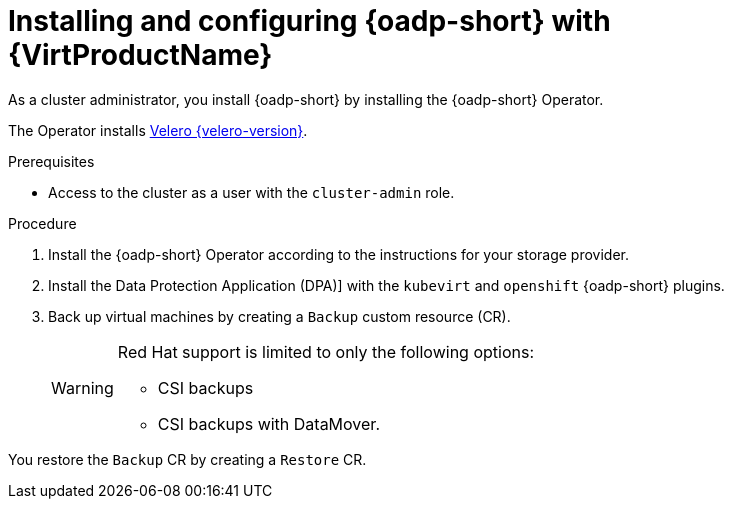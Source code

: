 // Module included in the following assemblies:
//
// * backup_and_restore/application_backup_and_restore/installing/installing-oadp-kubevirt.adoc

:_mod-docs-content-type: PROCEDURE
[id="install-and-configure-oadp-kubevirt_{context}"]
= Installing and configuring {oadp-short} with {VirtProductName}

As a cluster administrator, you install {oadp-short} by installing the {oadp-short} Operator.

The Operator installs link:https://velero.io/docs/v{velero-version}[Velero {velero-version}].

.Prerequisites

* Access to the cluster as a user with the `cluster-admin` role.

.Procedure

. Install the {oadp-short} Operator according to the instructions for your storage provider.

. Install the Data Protection Application (DPA)] with the `kubevirt` and `openshift` {oadp-short} plugins.

. Back up virtual machines by creating a `Backup` custom resource (CR).

+
[WARNING]
====
Red Hat support is limited to only the following options:

* CSI backups

* CSI backups with DataMover.
====

You restore the `Backup` CR by creating a `Restore` CR.

